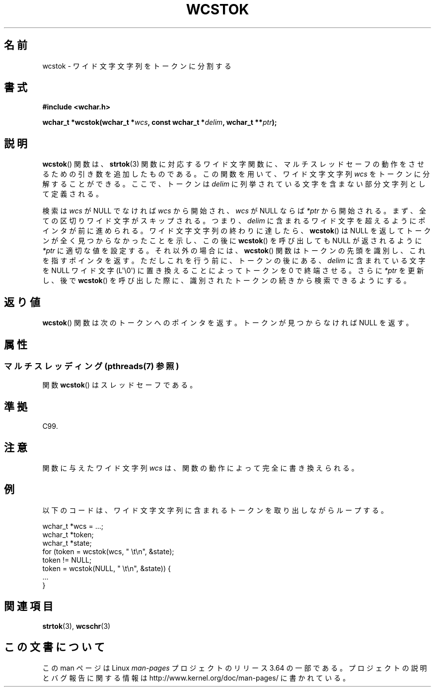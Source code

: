 .\" Copyright (c) Bruno Haible <haible@clisp.cons.org>
.\"
.\" %%%LICENSE_START(GPLv2+_DOC_ONEPARA)
.\" This is free documentation; you can redistribute it and/or
.\" modify it under the terms of the GNU General Public License as
.\" published by the Free Software Foundation; either version 2 of
.\" the License, or (at your option) any later version.
.\" %%%LICENSE_END
.\"
.\" References consulted:
.\"   GNU glibc-2 source code and manual
.\"   Dinkumware C library reference http://www.dinkumware.com/
.\"   OpenGroup's Single UNIX specification http://www.UNIX-systems.org/online.html
.\"   ISO/IEC 9899:1999
.\"
.\"*******************************************************************
.\"
.\" This file was generated with po4a. Translate the source file.
.\"
.\"*******************************************************************
.\"
.\" Translated Sat Oct 23 17:53:50 JST 1999
.\"           by FUJIWARA Teruyoshi <fujiwara@linux.or.jp>
.\"
.TH WCSTOK 3 2013\-11\-18 GNU "Linux Programmer's Manual"
.SH 名前
wcstok \- ワイド文字文字列をトークンに分割する
.SH 書式
.nf
\fB#include <wchar.h>\fP
.sp
\fBwchar_t *wcstok(wchar_t *\fP\fIwcs\fP\fB, const wchar_t *\fP\fIdelim\fP\fB, wchar_t **\fP\fIptr\fP\fB);\fP
.fi
.SH 説明
\fBwcstok\fP()  関数は、 \fBstrtok\fP(3)  関数に対応するワイド文字関数に、
マルチスレッドセーフの動作をさせるための引き数を追加したものである。 この関数を用いて、ワイド文字文字列 \fIwcs\fP をトークンに分解すること
ができる。ここで、トークンは \fIdelim\fP に列挙されている文字を含まな い部分文字列として定義される。
.PP
検索は \fIwcs\fP が NULL でなければ \fIwcs\fP から開始され、\fIwcs\fP が NULL ならば \fI*ptr\fP
から開始される。まず、全ての区切りワイド文字 がスキップされる。つまり、\fIdelim\fP に含まれるワイド文字を超えるよう にポインタが前に進められる。
ワイド文字文字列の終わりに達したら、 \fBwcstok\fP()  は NULL を返して トークンが全く見つからなかったことを示し、この後に
\fBwcstok\fP()  を呼び 出しても NULL が返されるように \fI*ptr\fP に適切な値を設定する。それ 以外の場合には、
\fBwcstok\fP()  関数はトークンの先頭を識別し、これを指す ポインタを返す。ただしこれを行う前に、トークンの後にある、\fIdelim\fP
に含まれている文字を NULL ワイド文字 (L\(aq\e0\(aq) に置き換えること によってトークンを 0 で終端させる。さらに \fI*ptr\fP
を更新し、後で \fBwcstok\fP()  を呼び出した 際に、識別されたトークンの続きから検索できるようにする。
.SH 返り値
\fBwcstok\fP()  関数は次のトークンへのポインタを返す。トークンが見つから なければ NULL を返す。
.SH 属性
.SS "マルチスレッディング (pthreads(7) 参照)"
関数 \fBwcstok\fP() はスレッドセーフである。
.SH 準拠
C99.
.SH 注意
関数に与えたワイド文字列 \fIwcs\fP は、関数の動作によって完全に書き換 えられる。
.SH 例
以下のコードは、ワイド文字文字列に含まれるトークンを取り出しながら ループする。
.sp
.nf
wchar_t *wcs = ...;
wchar_t *token;
wchar_t *state;
for (token = wcstok(wcs, " \et\en", &state);
    token != NULL;
    token = wcstok(NULL, " \et\en", &state)) {
    ...
}
.fi
.SH 関連項目
\fBstrtok\fP(3), \fBwcschr\fP(3)
.SH この文書について
この man ページは Linux \fIman\-pages\fP プロジェクトのリリース 3.64 の一部
である。プロジェクトの説明とバグ報告に関する情報は
http://www.kernel.org/doc/man\-pages/ に書かれている。
